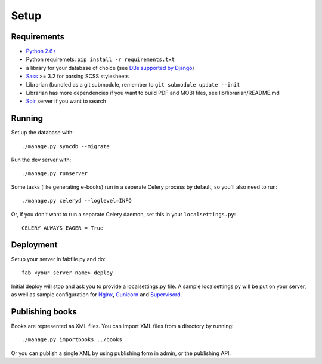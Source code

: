 =====
Setup
=====

Requirements
------------

* `Python 2.6+ <http://python.org>`_
* Python requiremets: ``pip install -r requirements.txt``
* a library for your database of choice
  (see `DBs supported by Django <http://docs.djangoproject.com/en/dev/topics/install/#get-your-database-running>`_)
* `Sass <http://sass-lang.com>`_ >= 3.2 for parsing SCSS stylesheets
* Librarian (bundled as a git submodule, remember to ``git submodule update --init``
* Librarian has more dependencies if you want to build PDF and MOBI files, 
  see lib/librarian/README.md
* `Solr <https://lucene.apache.org/solr/>`_ server if you want to search


Running
-------
Set up the database with::

    ./manage.py syncdb --migrate

Run the dev server with::

    ./manage.py runserver

Some tasks (like generating e-books) run in a seperate
Celery process by default, so you'll also need to run::

    ./manage.py celeryd --loglevel=INFO

Or, if you don't want to run a separate Celery daemon, set this
in your ``localsettings.py``::

    CELERY_ALWAYS_EAGER = True


Deployment
----------
Setup your server in fabfile.py and do::

    fab <your_server_name> deploy

Initial deploy will stop and ask you to provide a localsettings.py file.
A sample localsettings.py will be put on your server, as well as
sample configuration for `Nginx <http://nginx.org/>`_,
`Gunicorn <http://gunicorn.org/>`_ and
`Supervisord <http://supervisord.org/>`_.


Publishing books
----------------

Books are represented as XML files.
You can import XML files from a directory by running::

    ./manage.py importbooks ../books

Or you can publish a single XML by using publishing form in admin,
or the publishing API.
